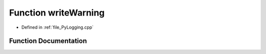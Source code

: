 .. _function_writeWarning:

Function writeWarning
=====================

- Defined in :ref:`file_PyLogging.cpp`


Function Documentation
----------------------


.. doxygenfunction:: writeWarning
